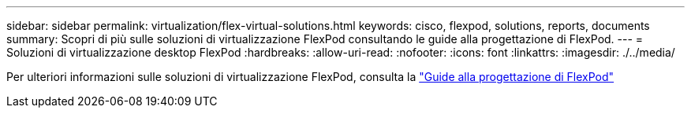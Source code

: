 ---
sidebar: sidebar 
permalink: virtualization/flex-virtual-solutions.html 
keywords: cisco, flexpod, solutions, reports, documents 
summary: Scopri di più sulle soluzioni di virtualizzazione FlexPod consultando le guide alla progettazione di FlexPod. 
---
= Soluzioni di virtualizzazione desktop FlexPod
:hardbreaks:
:allow-uri-read: 
:nofooter: 
:icons: font
:linkattrs: 
:imagesdir: ./../media/


[role="lead"]
Per ulteriori informazioni sulle soluzioni di virtualizzazione FlexPod, consulta la link:https://www.cisco.com/c/en/us/solutions/design-zone/data-center-design-guides/flexpod-design-guides.html?flt1_general-table0=Desktop%20Virtualization["Guide alla progettazione di FlexPod"^]
